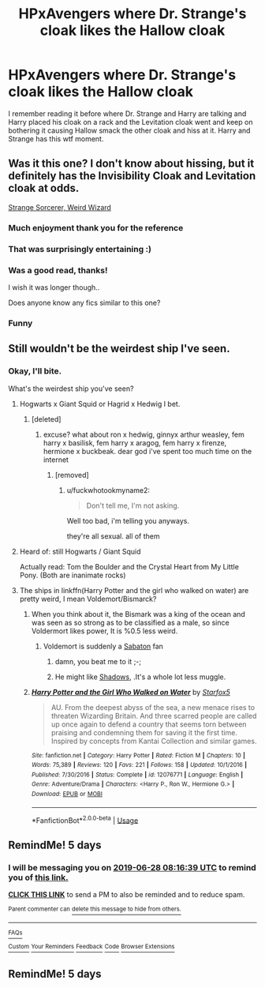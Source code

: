 #+TITLE: HPxAvengers where Dr. Strange's cloak likes the Hallow cloak

* HPxAvengers where Dr. Strange's cloak likes the Hallow cloak
:PROPERTIES:
:Author: Rift-Warden
:Score: 96
:DateUnix: 1561263167.0
:DateShort: 2019-Jun-23
:FlairText: What's That Fic?
:END:
I remember reading it before where Dr. Strange and Harry are talking and Harry placed his cloak on a rack and the Levitation cloak went and keep on bothering it causing Hallow smack the other cloak and hiss at it. Harry and Strange has this wtf moment.


** Was it this one? I don't know about hissing, but it definitely has the Invisibility Cloak and Levitation cloak at odds.

[[https://archiveofourown.org/works/12645657/chapters/28817220][Strange Sorcerer, Weird Wizard]]
:PROPERTIES:
:Author: Kjartan_Aurland
:Score: 35
:DateUnix: 1561265941.0
:DateShort: 2019-Jun-23
:END:

*** Much enjoyment thank you for the reference
:PROPERTIES:
:Author: DemandingElm
:Score: 3
:DateUnix: 1561301017.0
:DateShort: 2019-Jun-23
:END:


*** That was surprisingly entertaining :)
:PROPERTIES:
:Author: BischePlease
:Score: 2
:DateUnix: 1561317445.0
:DateShort: 2019-Jun-23
:END:


*** Was a good read, thanks!

I wish it was longer though..

Does anyone know any fics similar to this one?
:PROPERTIES:
:Author: nielswerf001
:Score: 1
:DateUnix: 1561363625.0
:DateShort: 2019-Jun-24
:END:


*** Funny
:PROPERTIES:
:Author: ChampionOfChaos
:Score: 1
:DateUnix: 1561364389.0
:DateShort: 2019-Jun-24
:END:


** Still wouldn't be the weirdest ship I've seen.
:PROPERTIES:
:Author: jmartkdr
:Score: 11
:DateUnix: 1561298015.0
:DateShort: 2019-Jun-23
:END:

*** Okay, I'll bite.

What's the weirdest ship you've seen?
:PROPERTIES:
:Author: OrionTheRed
:Score: 3
:DateUnix: 1561302778.0
:DateShort: 2019-Jun-23
:END:

**** Hogwarts x Giant Squid or Hagrid x Hedwig I bet.
:PROPERTIES:
:Author: Brynjolf-of-Riften
:Score: 6
:DateUnix: 1561306046.0
:DateShort: 2019-Jun-23
:END:

***** [deleted]
:PROPERTIES:
:Score: 5
:DateUnix: 1561307878.0
:DateShort: 2019-Jun-23
:END:

****** excuse? what about ron x hedwig, ginnyx arthur weasley, fem harry x basilisk, fem harry x aragog, fem harry x firenze, hermione x buckbeak. dear god i've spent too much time on the internet
:PROPERTIES:
:Author: fuckwhotookmyname2
:Score: 3
:DateUnix: 1561335131.0
:DateShort: 2019-Jun-24
:END:

******* [removed]
:PROPERTIES:
:Author: L3dpen
:Score: 2
:DateUnix: 1561404622.0
:DateShort: 2019-Jun-25
:END:

******** u/fuckwhotookmyname2:
#+begin_quote
  Don't tell me, I'm not asking.
#+end_quote

Well too bad, i'm telling you anyways.

they're all sexual. all of them
:PROPERTIES:
:Author: fuckwhotookmyname2
:Score: 2
:DateUnix: 1561421009.0
:DateShort: 2019-Jun-25
:END:


**** Heard of: still Hogwarts / Giant Squid

Actually read: Tom the Boulder and the Crystal Heart from My Little Pony. (Both are inanimate rocks)
:PROPERTIES:
:Author: jmartkdr
:Score: 4
:DateUnix: 1561317202.0
:DateShort: 2019-Jun-23
:END:


**** The ships in linkffn(Harry Potter and the girl who walked on water) are pretty weird, I mean Voldemort/Bismarck?
:PROPERTIES:
:Author: 15_Redstones
:Score: 2
:DateUnix: 1561309265.0
:DateShort: 2019-Jun-23
:END:

***** When you think about it, the Bismark was a king of the ocean and was seen as so strong as to be classified as a male, so since Voldermort likes power, It is %0.5 less weird.
:PROPERTIES:
:Author: Luftenwaffe
:Score: 3
:DateUnix: 1561311286.0
:DateShort: 2019-Jun-23
:END:

****** Voldemort is suddenly a [[https://m.youtube.com/watch?v=oVWEb-At8yc][Sabaton]] fan
:PROPERTIES:
:Author: ATRDCI
:Score: 2
:DateUnix: 1561333865.0
:DateShort: 2019-Jun-24
:END:

******* damn, you beat me to it ;-;
:PROPERTIES:
:Author: nielswerf001
:Score: 1
:DateUnix: 1561362805.0
:DateShort: 2019-Jun-24
:END:


******* He might like [[https://www.youtube.com/watch?v=NlsRsRo1PI4][Shadows]], .It's a whole lot less muggle.
:PROPERTIES:
:Author: Luftenwaffe
:Score: 1
:DateUnix: 1561373560.0
:DateShort: 2019-Jun-24
:END:


***** [[https://www.fanfiction.net/s/12076771/1/][*/Harry Potter and the Girl Who Walked on Water/*]] by [[https://www.fanfiction.net/u/2548648/Starfox5][/Starfox5/]]

#+begin_quote
  AU. From the deepest abyss of the sea, a new menace rises to threaten Wizarding Britain. And three scarred people are called up once again to defend a country that seems torn between praising and condemning them for saving it the first time. Inspired by concepts from Kantai Collection and similar games.
#+end_quote

^{/Site/:} ^{fanfiction.net} ^{*|*} ^{/Category/:} ^{Harry} ^{Potter} ^{*|*} ^{/Rated/:} ^{Fiction} ^{M} ^{*|*} ^{/Chapters/:} ^{10} ^{*|*} ^{/Words/:} ^{75,389} ^{*|*} ^{/Reviews/:} ^{120} ^{*|*} ^{/Favs/:} ^{221} ^{*|*} ^{/Follows/:} ^{158} ^{*|*} ^{/Updated/:} ^{10/1/2016} ^{*|*} ^{/Published/:} ^{7/30/2016} ^{*|*} ^{/Status/:} ^{Complete} ^{*|*} ^{/id/:} ^{12076771} ^{*|*} ^{/Language/:} ^{English} ^{*|*} ^{/Genre/:} ^{Adventure/Drama} ^{*|*} ^{/Characters/:} ^{<Harry} ^{P.,} ^{Ron} ^{W.,} ^{Hermione} ^{G.>} ^{*|*} ^{/Download/:} ^{[[http://www.ff2ebook.com/old/ffn-bot/index.php?id=12076771&source=ff&filetype=epub][EPUB]]} ^{or} ^{[[http://www.ff2ebook.com/old/ffn-bot/index.php?id=12076771&source=ff&filetype=mobi][MOBI]]}

--------------

*FanfictionBot*^{2.0.0-beta} | [[https://github.com/tusing/reddit-ffn-bot/wiki/Usage][Usage]]
:PROPERTIES:
:Author: FanfictionBot
:Score: 1
:DateUnix: 1561309274.0
:DateShort: 2019-Jun-23
:END:


** RemindMe! 5 days
:PROPERTIES:
:Author: mermaidAtSea
:Score: 1
:DateUnix: 1561277649.0
:DateShort: 2019-Jun-23
:END:

*** I will be messaging you on [[http://www.wolframalpha.com/input/?i=2019-06-28%2008:16:39%20UTC%20To%20Local%20Time][*2019-06-28 08:16:39 UTC*]] to remind you of [[https://www.reddit.com/r/HPfanfiction/comments/c3z0lj/hpxavengers_where_dr_stranges_cloak_likes_the/erug0dw/][*this link.*]]

[[http://np.reddit.com/message/compose/?to=RemindMeBot&subject=Reminder&message=%5Bhttps://www.reddit.com/r/HPfanfiction/comments/c3z0lj/hpxavengers_where_dr_stranges_cloak_likes_the/erug0dw/%5D%0A%0ARemindMe!%20%205%20days][*CLICK THIS LINK*]] to send a PM to also be reminded and to reduce spam.

^{Parent commenter can} [[http://np.reddit.com/message/compose/?to=RemindMeBot&subject=Delete%20Comment&message=Delete!%20erug3sd][^{delete this message to hide from others.}]]

--------------

[[http://np.reddit.com/r/RemindMeBot/comments/24duzp/remindmebot_info/][^{FAQs}]]

[[http://np.reddit.com/message/compose/?to=RemindMeBot&subject=Reminder&message=%5BLINK%20INSIDE%20SQUARE%20BRACKETS%20else%20default%20to%20FAQs%5D%0A%0ANOTE:%20Don't%20forget%20to%20add%20the%20time%20options%20after%20the%20command.%0A%0ARemindMe!][^{Custom}]]
[[http://np.reddit.com/message/compose/?to=RemindMeBot&subject=List%20Of%20Reminders&message=MyReminders!][^{Your Reminders}]]
[[http://np.reddit.com/message/compose/?to=RemindMeBotWrangler&subject=Feedback][^{Feedback}]]
[[https://github.com/SIlver--/remindmebot-reddit][^{Code}]]
[[https://np.reddit.com/r/RemindMeBot/comments/4kldad/remindmebot_extensions/][^{Browser Extensions}]]
:PROPERTIES:
:Author: RemindMeBot
:Score: 0
:DateUnix: 1561277800.0
:DateShort: 2019-Jun-23
:END:


** RemindMe! 5 days
:PROPERTIES:
:Author: Makkxa
:Score: 0
:DateUnix: 1561290651.0
:DateShort: 2019-Jun-23
:END:
